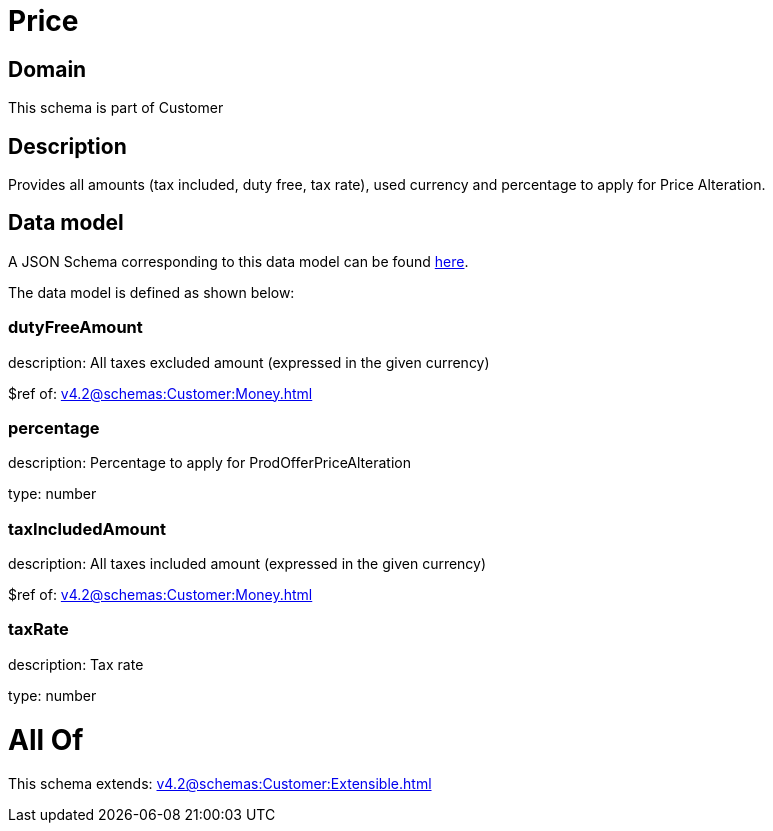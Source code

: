 = Price

[#domain]
== Domain

This schema is part of Customer

[#description]
== Description

Provides all amounts (tax included, duty free, tax rate), used currency and percentage to apply for Price Alteration.


[#data_model]
== Data model

A JSON Schema corresponding to this data model can be found https://tmforum.org[here].

The data model is defined as shown below:


=== dutyFreeAmount
description: All taxes excluded amount (expressed in the given currency)

$ref of: xref:v4.2@schemas:Customer:Money.adoc[]


=== percentage
description: Percentage to apply for ProdOfferPriceAlteration

type: number


=== taxIncludedAmount
description: All taxes included amount (expressed in the given currency)

$ref of: xref:v4.2@schemas:Customer:Money.adoc[]


=== taxRate
description: Tax rate

type: number


= All Of 
This schema extends: xref:v4.2@schemas:Customer:Extensible.adoc[]
